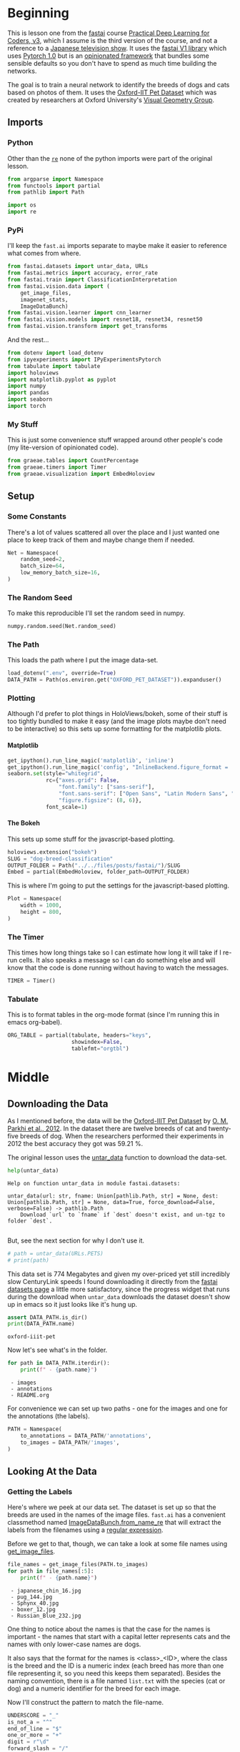 #+BEGIN_COMMENT
.. title: Dog and Cat Breed Classification
.. slug: dog-breed-classification
.. date: 2019-04-13 16:14:46 UTC-07:00
.. tags: fastai,deep learning,cnn
.. category: CNN
.. link: 
.. description: Classifying images of dogs and cats by breed.
.. type: text
.. updated: 2020-05-06 16:14:46 UTC-07:00
#+END_COMMENT
#+OPTIONS: ^:{}
#+OPTIONS: H:5
#+TOC: headlines 2
#+PROPERTY: header-args :session /home/athena/.local/share/jupyter/runtime/kernel-ae33a6cd-f607-450e-a03b-01abe2a3b232-ssh.json
#+BEGIN_SRC python :results none :exports none
%load_ext autoreload
%autoreload 2
#+END_SRC
* Beginning
  This is lesson one from the [[https://www.fast.ai][fastai]] course [[https://course.fast.ai/index.html][Practical Deep Learning for Coders, v3]], which I assume is the third version of the course, and not a reference to a [[https://www.wikiwand.com/en/Kamen_Rider_V3][Japanese television show]]. It uses the [[http://www.fast.ai/2018/10/02/fastai-ai/][fastai V1 library]] which uses [[https://hackernoon.com/pytorch-1-0-468332ba5163][Pytorch 1.0]] but is an [[https://www.wikiwand.com/en/Convention_over_configuration][opinionated framework]] that bundles some sensible defaults so you don't have to spend as much time building the networks.

The goal is to train a neural network to identify the breeds of dogs and cats based on photos of them. It uses the [[http://www.robots.ox.ac.uk/~vgg/data/pets/][Oxford-IIT Pet Dataset]] which was created by researchers at Oxford University's [[http://www.robots.ox.ac.uk/~vgg/][Visual Geometry Group]].
** Imports
*** Python
    Other than the [[https://docs.python.org/3.4/library/re.html][=re=]] none of the python imports were part of the original lesson. 
#+begin_src python :results none
from argparse import Namespace
from functools import partial
from pathlib import Path

import os
import re
#+end_src
*** PyPi

I'll keep the =fast.ai= imports separate to maybe make it easier to reference what comes from where.

#+begin_src python :results none
from fastai.datasets import untar_data, URLs
from fastai.metrics import accuracy, error_rate
from fastai.train import ClassificationInterpretation
from fastai.vision.data import (
    get_image_files, 
    imagenet_stats, 
    ImageDataBunch)
from fastai.vision.learner import cnn_learner
from fastai.vision.models import resnet18, resnet34, resnet50
from fastai.vision.transform import get_transforms
#+end_src

And the rest... 
#+begin_src python :results none
from dotenv import load_dotenv
from ipyexperiments import IPyExperimentsPytorch
from tabulate import tabulate
import holoviews
import matplotlib.pyplot as pyplot
import numpy
import pandas
import seaborn
import torch
#+end_src
*** My Stuff
    This is just some convenience stuff wrapped around other people's code (my lite-version of opinionated code).
#+begin_src python :results none
from graeae.tables import CountPercentage
from graeae.timers import Timer
from graeae.visualization import EmbedHoloview
#+end_src
** Setup
*** Some Constants
    There's a lot of values scattered all over the place and I just wanted one place to keep track of them and maybe change them if needed.
#+begin_src python :results none
Net = Namespace(
    random_seed=2,
    batch_size=64,
    low_memory_batch_size=16,
)
#+end_src
*** The Random Seed
    To make this reproducible I'll set the random seed in numpy.
#+begin_src python :results none
numpy.random.seed(Net.random_seed)
#+end_src
*** The Path
    This loads the path where I put the image data-set.
#+begin_src python :results none
load_dotenv(".env", override=True)
DATA_PATH = Path(os.environ.get("OXFORD_PET_DATASET")).expanduser()
#+end_src
*** Plotting
    Although I'd prefer to plot things in HoloViews/bokeh, some of their stuff is too tightly bundled to make it easy (and the image plots maybe don't need to be interactive) so this sets up some formatting for the matplotlib plots.
**** Matplotlib
#+BEGIN_SRC python :results none
get_ipython().run_line_magic('matplotlib', 'inline')
get_ipython().run_line_magic('config', "InlineBackend.figure_format = 'retina'")
seaborn.set(style="whitegrid",
            rc={"axes.grid": False,
                "font.family": ["sans-serif"],
                "font.sans-serif": ["Open Sans", "Latin Modern Sans", "Lato"],
                "figure.figsize": (8, 6)},
            font_scale=1)
#+END_SRC

**** The Bokeh
     This sets up some stuff for the javascript-based plotting.
#+BEGIN_SRC python :results none
holoviews.extension("bokeh")
SLUG = "dog-breed-classification"
OUTPUT_FOLDER = Path("../../files/posts/fastai/")/SLUG
Embed = partial(EmbedHoloview, folder_path=OUTPUT_FOLDER)
#+END_SRC

This is where I'm going to put the settings for the javascript-based plotting.
#+BEGIN_SRC python :results none
Plot = Namespace(
    width = 1000,
    height = 800,
)
#+END_SRC
*** The Timer
    This times how long things take so I can estimate how long it will take if I re-run cells. It also speaks a message so I can do something else and will know that the code is done running without having to watch the messages.

#+BEGIN_SRC python :results none
TIMER = Timer()
#+END_SRC
*** Tabulate
    This is to format tables in the org-mode format (since I'm running this in emacs org-babel).
#+BEGIN_SRC python :results none
ORG_TABLE = partial(tabulate, headers="keys", 
                    showindex=False, 
                    tablefmt="orgtbl")
#+END_SRC
* Middle
** Downloading the Data

As I mentioned before, the data will be the [[http://www.robots.ox.ac.uk/~vgg/data/pets/][Oxford-IIIT Pet Dataset]] by [[http://www.robots.ox.ac.uk/~vgg/publications/2012/parkhi12a/parkhi12a.pdf][O. M. Parkhi et al., 2012]]. In the dataset there are twelve breeds of cat and twenty-five breeds of dog. When the researchers performed their experiments in 2012 the best accuracy they got was 59.21 %.

The original lesson uses the [[https://docs.fast.ai/datasets.html#untar_data][untar_data]] function to download the data-set.

#+begin_src python :results output :exports both
help(untar_data)
#+end_src

#+RESULTS:
: Help on function untar_data in module fastai.datasets:
: 
: untar_data(url: str, fname: Union[pathlib.Path, str] = None, dest: Union[pathlib.Path, str] = None, data=True, force_download=False, verbose=False) -> pathlib.Path
:     Download `url` to `fname` if `dest` doesn't exist, and un-tgz to folder `dest`.
: 

But, see the next section for why I don't use it.

#+begin_src python :results none
# path = untar_data(URLs.PETS)
# print(path)
#+end_src

This data set is 774 Megabytes and given my over-priced yet still incredibly slow CenturyLink speeds I found downloading it directly from the [[https://course.fast.ai/datasets#image-classification][fastai datasets page]] a little more satisfactory, since the progress widget that runs during the download when =untar_data= downloads the dataset doesn't show up in emacs so it just looks like it's hung up.

#+begin_src python :results output :exports both
assert DATA_PATH.is_dir()
print(DATA_PATH.name)
#+end_src

#+RESULTS:
: oxford-iiit-pet

Now let's see what's in the folder.

#+begin_src python :results output raw :exports both
for path in DATA_PATH.iterdir():
    print(f" - {path.name}")
#+end_src

#+RESULTS:
:  - images
:  - annotations
:  - README.org

For convenience we can set up two paths - one for the images and one for the annotations (the labels).
#+begin_src python :results none
PATH = Namespace(
    to_annotations = DATA_PATH/'annotations',
    to_images = DATA_PATH/'images',
)
#+end_src
** Looking At the Data
*** Getting the Labels
   Here's where we peek at our data set. The dataset is set up so that the breeds are used in the names of the image files. =fast.ai= has a convenient classmethod named [[https://docs.fast.ai/vision.data.html#ImageDataBunch.from_name_re][ImageDataBunch.from_name_re]] that will extract the labels from the filenames using a [[https://docs.python.org/3.6/library/re.html][regular expression]].

Before we get to that, though, we can take a look at some file names using [[https://docs.fast.ai/vision.data.html#get_image_files][get_image_files]].

#+begin_src python :results output raw :exports both
file_names = get_image_files(PATH.to_images)
for path in file_names[:5]:
    print(f" - {path.name}")
#+end_src

#+RESULTS:
:  - japanese_chin_16.jpg
:  - pug_144.jpg
:  - Sphynx_40.jpg
:  - boxer_12.jpg
:  - Russian_Blue_232.jpg

One thing to notice about the names is that the case for the names is important - the names that start with a capital letter represents cats and the names with only lower-case names are dogs.

It also says that the format for the names is <class>_<ID>, where the class is the breed and the ID is a numeric index (each breed has more than one file representing it, so you need this keeps them separated). Besides the naming convention, there is a file named =list.txt= with the species (cat or dog) and a numeric identifier for the breed for each image.

Now I'll construct the pattern to match the file-name.

#+begin_src python :results none
UNDERSCORE = "_"
is_not_a = "^"
end_of_line = "$"
one_or_more = "+"
digit = r"\d"
forward_slash = "/"
character_class = "[{}]"
group = "({})"

anything_but_a_slash = character_class.format(f"{is_not_a}{forward_slash}")

index = rf"{digit}{one_or_more}"
label = group.format(f'{anything_but_a_slash}{one_or_more}')
file_extension = ".jpg"

expression = rf'{forward_slash}{label}{UNDERSCORE}{index}{file_extension}{end_of_line}'
test = "/home/tester/data/datasets/images/oxford-iiit-pet/images/saint_bernard_195.jpg"
assert re.search(expression, test).groups()[0] == "saint_bernard"

test = "/home/tester/data/datasets/images/oxford-iiit-pet/images/Ragdoll_196.jpg"
#+end_src

The reason for the forward slash at the beginning of the expression is that we're passing in the entire path to each image, not just the name of the image.

Now on to the =ImageDataBunch=. Here's the arguments we need to pass in.

#+begin_src python :results output :exports both
print(help(ImageDataBunch.from_name_re))
#+end_src

#+RESULTS:
: Help on method from_name_re in module fastai.vision.data:
: 
: from_name_re(path: Union[pathlib.Path, str], fnames: Collection[pathlib.Path], pat: str, valid_pct: float = 0.2, **kwargs) method of builtins.type instance
:     Create from list of `fnames` in `path` with re expression `pat`.
: 
: None

Here's the arguments that we'll pass in.

| Argument  | Description                                                     |
|-----------+-----------------------------------------------------------------|
| =path=    | The path to the folder for temporary files                      |
| =fnames=  | A list of file names                                            |
| =pat=     | Regular expression to extract the labels from the names         |
| =ds_tfms= | A tuple of data transformation functions to apply to the images |
| =size=    | Argument to the data transform (augmentation) functions         |
| =bs=      | The batch size                                                  |

Okay, so let's get the labels.

#+begin_src python :results none
data = ImageDataBunch.from_name_re(PATH.to_images, 
                                   file_names, 
                                   expression, 
                                   ds_tfms=get_transforms(), 
                                   size=224, 
                                   bs=Net.batch_size
                                  ).normalize(imagenet_stats)
#+end_src

One of the arguments we passed in (=ds_tfms=) isn't particularly obviously named, unless you already know about applying transforms to images, but here's what we passed to it.

#+begin_src python :results output :exports both
print(help(get_transforms))
#+end_src

#+RESULTS:
: Help on function get_transforms in module fastai.vision.transform:
: 
: get_transforms(do_flip: bool = True, flip_vert: bool = False, max_rotate: float = 10.0, max_zoom: float = 1.1, max_lighting: float = 0.2, max_warp: float = 0.2, p_affine: float = 0.75, p_lighting: float = 0.75, xtra_tfms: Union[Collection[fastai.vision.image.Transform], NoneType] = None) -> Collection[fastai.vision.image.Transform]
:     Utility func to easily create a list of flip, rotate, `zoom`, warp, lighting transforms.
: 
: None

[[https://docs.fast.ai/vision.transform.html#get_transforms][get_transforms]] adds random changes to the images to augment the datasets for our training.

We also added a call to [[https://docs.fast.ai/vision.data.html#normalize][normalize]] which sets the mean and standard deviation of the images to match those of the images used to train the model that we're going to use ([[https://arxiv.org/abs/1512.03385][ResNet]]).

*** Looking at Some of the Images
The [[https://docs.fast.ai/basic_data.html#DataBunch.show_batch][show_batch]] method will plot some of the images in matplotlib. It retrieves them randomly so calling the method repeatedly will pull up different images. Unfortunately you can't pass in a figure or axes so it isn't easily configurable.

#+begin_src python :results output :exports both
help(data.show_batch)
#+end_src

#+RESULTS:
: Help on method show_batch in module fastai.basic_data:
: 
: show_batch(rows: int = 5, ds_type: fastai.basic_data.DatasetType = <DatasetType.Train: 1>, reverse: bool = False, **kwargs) -> None method of fastai.vision.data.ImageDataBunch instance
:     Show a batch of data in `ds_type` on a few `rows`.
: 

Now I'll call it to get the batch.

#+begin_src python :results raw drawer :file ../../files/posts/fastai/dog-breed-classification/show_batch.png
data.show_batch(rows=3, figsize=(7,6))
#+end_src

[[file:show_batch.png]]


I'm guessing that the reason why so many images look "off" is because the of the data-transforms being added, and not that the photographers were horrible (or drunk). Looking at the names you can see that the convention for identifying species holds - the cats have capitalized breed names while the dogs have lower-cased breed names. Why don't we look at the representation of the data bunch?

#+begin_src python :results output :exports both
print(data)
#+end_src

#+RESULTS:
#+begin_example
ImageDataBunch;

Train: LabelList (5912 items)
x: ImageList
Image (3, 224, 224),Image (3, 224, 224),Image (3, 224, 224),Image (3, 224, 224),Image (3, 224, 224)
y: CategoryList
japanese_chin,pug,Sphynx,Russian_Blue,saint_bernard
Path: /home/hades/data/datasets/images/oxford-iiit-pet/images;

Valid: LabelList (1478 items)
x: ImageList
Image (3, 224, 224),Image (3, 224, 224),Image (3, 224, 224),Image (3, 224, 224),Image (3, 224, 224)
y: CategoryList
Abyssinian,Bombay,great_pyrenees,english_cocker_spaniel,english_setter
Path: /home/hades/data/datasets/images/oxford-iiit-pet/images;

Test: None
/home/hades/.virtualenvs/In-Too-Deep/lib/python3.8/site-packages/torch/nn/functional.py:2854: UserWarning: The default behavior for interpolate/upsample with float scale_factor will change in 1.6.0 to align with other frameworks/libraries, and use scale_factor directly, instead of relying on the computed output size. If you wish to keep the old behavior, please set recompute_scale_factor=True. See the documentation of nn.Upsample for details. 
  warnings.warn("The default behavior for interpolate/upsample with float scale_factor will change "
#+end_example

So it looks like the =ImageDataBunch= created a training and a validation set and based on the shapes, each of the images has three channels and is 224 x 224 pixels. Also note that although it only displays five labels (y) it actually has more.

#+begin_src python :results output :exports both
print(len(set(data.label_list.y)))
#+end_src

#+RESULTS:
: 37

** Training: resnet34

 Here's where we train the model - a [[http://cs231n.github.io/convolutional-networks/][convolutional neural network]] in the back with a fully-connected network at the end.

I'll use =fast.ai's= [[https://docs.fast.ai/vision.learner.html#cnn_learner][cnn_learner]] to load the data, pre-trained model (=resnet34=), and  metric to use when training ([[https://docs.fast.ai/metrics.html#error_rate][error_rate]]). If you look at the [[https://github.com/fastai/fastai/blob/master/fastai/vision/models/__init__.py][fast ai code]] they are importing the =resnet34= model from [[https://pytorch.org/docs/stable/torchvision/models.html#id3][pytorch's torchvision]].

This next block sets up the [[https://github.com/stas00/ipyexperiments/blob/master/docs/ipyexperiments.md][IPyExperiments]] which will delete all the variables that were created after it was created when it is deleted. This is to free up memory because the =resnet= architecture takes up a lot of memory on the GPU.

#+begin_src python :results output :exports both
experiment = IPyExperimentsPytorch()
#+end_src

#+RESULTS:
#+begin_example

,*** Experiment started with the Pytorch backend
Device: ID 0, GeForce GTX 1070 Ti (8118 RAM)


,*** Current state:
RAM:    Used    Free   Total       Util
CPU:   1,900  29,446  32,099 MB   5.92% 
GPU:     519   7,598   8,118 MB   6.40% 


･ RAM:  △Consumed    △Peaked    Used Total | Exec time 0:00:00.000
･ CPU:          0          0      1,900 MB |
･ GPU:          0          0        519 MB |
#+end_example


Now we can create our learner (model).

#+begin_src python :results output :exports both
learn = cnn_learner(data, resnet34, metrics=error_rate)
#+end_src

#+RESULTS:
: ･ RAM:  △Consumed    △Peaked    Used Total | Exec time 0:00:01.110
: ･ CPU:          0          0      2,032 MB |
: ･ GPU:         44         42        671 MB |

#+begin_example
Downloading: "https://download.pytorch.org/models/resnet34-333f7ec4.pth" to /home/athena/.torch/models/resnet34-333f7ec4.pth
87306240it [00:26, 3321153.99it/s]
#+end_example

As you can see, it downloaded the stored model parameters from pytorch. This is because I've never downloaded this particular model before - if you run it again it shouldn't need to re-download it. Since this is a [[https://pytorch.org][pytorch]] model we can look at it's represetantion to see the architecture of the network.

#+begin_src python :results output :exports both
print(learn.model)
#+end_src

#+RESULTS:
#+begin_example
Sequential(
  (0): Sequential(
    (0): Conv2d(3, 64, kernel_size=(7, 7), stride=(2, 2), padding=(3, 3), bias=False)
    (1): BatchNorm2d(64, eps=1e-05, momentum=0.1, affine=True, track_running_stats=True)
    (2): ReLU(inplace=True)
    (3): MaxPool2d(kernel_size=3, stride=2, padding=1, dilation=1, ceil_mode=False)
    (4): Sequential(
      (0): BasicBlock(
        (conv1): Conv2d(64, 64, kernel_size=(3, 3), stride=(1, 1), padding=(1, 1), bias=False)
        (bn1): BatchNorm2d(64, eps=1e-05, momentum=0.1, affine=True, track_running_stats=True)
        (relu): ReLU(inplace=True)
        (conv2): Conv2d(64, 64, kernel_size=(3, 3), stride=(1, 1), padding=(1, 1), bias=False)
        (bn2): BatchNorm2d(64, eps=1e-05, momentum=0.1, affine=True, track_running_stats=True)
      )
      (1): BasicBlock(
        (conv1): Conv2d(64, 64, kernel_size=(3, 3), stride=(1, 1), padding=(1, 1), bias=False)
        (bn1): BatchNorm2d(64, eps=1e-05, momentum=0.1, affine=True, track_running_stats=True)
        (relu): ReLU(inplace=True)
        (conv2): Conv2d(64, 64, kernel_size=(3, 3), stride=(1, 1), padding=(1, 1), bias=False)
        (bn2): BatchNorm2d(64, eps=1e-05, momentum=0.1, affine=True, track_running_stats=True)
      )
      (2): BasicBlock(
        (conv1): Conv2d(64, 64, kernel_size=(3, 3), stride=(1, 1), padding=(1, 1), bias=False)
        (bn1): BatchNorm2d(64, eps=1e-05, momentum=0.1, affine=True, track_running_stats=True)
        (relu): ReLU(inplace=True)
        (conv2): Conv2d(64, 64, kernel_size=(3, 3), stride=(1, 1), padding=(1, 1), bias=False)
        (bn2): BatchNorm2d(64, eps=1e-05, momentum=0.1, affine=True, track_running_stats=True)
      )
    )
    (5): Sequential(
      (0): BasicBlock(
        (conv1): Conv2d(64, 128, kernel_size=(3, 3), stride=(2, 2), padding=(1, 1), bias=False)
        (bn1): BatchNorm2d(128, eps=1e-05, momentum=0.1, affine=True, track_running_stats=True)
        (relu): ReLU(inplace=True)
        (conv2): Conv2d(128, 128, kernel_size=(3, 3), stride=(1, 1), padding=(1, 1), bias=False)
        (bn2): BatchNorm2d(128, eps=1e-05, momentum=0.1, affine=True, track_running_stats=True)
        (downsample): Sequential(
          (0): Conv2d(64, 128, kernel_size=(1, 1), stride=(2, 2), bias=False)
          (1): BatchNorm2d(128, eps=1e-05, momentum=0.1, affine=True, track_running_stats=True)
        )
      )
      (1): BasicBlock(
        (conv1): Conv2d(128, 128, kernel_size=(3, 3), stride=(1, 1), padding=(1, 1), bias=False)
        (bn1): BatchNorm2d(128, eps=1e-05, momentum=0.1, affine=True, track_running_stats=True)
        (relu): ReLU(inplace=True)
        (conv2): Conv2d(128, 128, kernel_size=(3, 3), stride=(1, 1), padding=(1, 1), bias=False)
        (bn2): BatchNorm2d(128, eps=1e-05, momentum=0.1, affine=True, track_running_stats=True)
      )
      (2): BasicBlock(
        (conv1): Conv2d(128, 128, kernel_size=(3, 3), stride=(1, 1), padding=(1, 1), bias=False)
        (bn1): BatchNorm2d(128, eps=1e-05, momentum=0.1, affine=True, track_running_stats=True)
        (relu): ReLU(inplace=True)
        (conv2): Conv2d(128, 128, kernel_size=(3, 3), stride=(1, 1), padding=(1, 1), bias=False)
        (bn2): BatchNorm2d(128, eps=1e-05, momentum=0.1, affine=True, track_running_stats=True)
      )
      (3): BasicBlock(
        (conv1): Conv2d(128, 128, kernel_size=(3, 3), stride=(1, 1), padding=(1, 1), bias=False)
        (bn1): BatchNorm2d(128, eps=1e-05, momentum=0.1, affine=True, track_running_stats=True)
        (relu): ReLU(inplace=True)
        (conv2): Conv2d(128, 128, kernel_size=(3, 3), stride=(1, 1), padding=(1, 1), bias=False)
        (bn2): BatchNorm2d(128, eps=1e-05, momentum=0.1, affine=True, track_running_stats=True)
      )
    )
    (6): Sequential(
      (0): BasicBlock(
        (conv1): Conv2d(128, 256, kernel_size=(3, 3), stride=(2, 2), padding=(1, 1), bias=False)
        (bn1): BatchNorm2d(256, eps=1e-05, momentum=0.1, affine=True, track_running_stats=True)
        (relu): ReLU(inplace=True)
        (conv2): Conv2d(256, 256, kernel_size=(3, 3), stride=(1, 1), padding=(1, 1), bias=False)
        (bn2): BatchNorm2d(256, eps=1e-05, momentum=0.1, affine=True, track_running_stats=True)
        (downsample): Sequential(
          (0): Conv2d(128, 256, kernel_size=(1, 1), stride=(2, 2), bias=False)
          (1): BatchNorm2d(256, eps=1e-05, momentum=0.1, affine=True, track_running_stats=True)
        )
      )
      (1): BasicBlock(
        (conv1): Conv2d(256, 256, kernel_size=(3, 3), stride=(1, 1), padding=(1, 1), bias=False)
        (bn1): BatchNorm2d(256, eps=1e-05, momentum=0.1, affine=True, track_running_stats=True)
        (relu): ReLU(inplace=True)
        (conv2): Conv2d(256, 256, kernel_size=(3, 3), stride=(1, 1), padding=(1, 1), bias=False)
        (bn2): BatchNorm2d(256, eps=1e-05, momentum=0.1, affine=True, track_running_stats=True)
      )
      (2): BasicBlock(
        (conv1): Conv2d(256, 256, kernel_size=(3, 3), stride=(1, 1), padding=(1, 1), bias=False)
        (bn1): BatchNorm2d(256, eps=1e-05, momentum=0.1, affine=True, track_running_stats=True)
        (relu): ReLU(inplace=True)
        (conv2): Conv2d(256, 256, kernel_size=(3, 3), stride=(1, 1), padding=(1, 1), bias=False)
        (bn2): BatchNorm2d(256, eps=1e-05, momentum=0.1, affine=True, track_running_stats=True)
      )
      (3): BasicBlock(
        (conv1): Conv2d(256, 256, kernel_size=(3, 3), stride=(1, 1), padding=(1, 1), bias=False)
        (bn1): BatchNorm2d(256, eps=1e-05, momentum=0.1, affine=True, track_running_stats=True)
        (relu): ReLU(inplace=True)
        (conv2): Conv2d(256, 256, kernel_size=(3, 3), stride=(1, 1), padding=(1, 1), bias=False)
        (bn2): BatchNorm2d(256, eps=1e-05, momentum=0.1, affine=True, track_running_stats=True)
      )
      (4): BasicBlock(
        (conv1): Conv2d(256, 256, kernel_size=(3, 3), stride=(1, 1), padding=(1, 1), bias=False)
        (bn1): BatchNorm2d(256, eps=1e-05, momentum=0.1, affine=True, track_running_stats=True)
        (relu): ReLU(inplace=True)
        (conv2): Conv2d(256, 256, kernel_size=(3, 3), stride=(1, 1), padding=(1, 1), bias=False)
        (bn2): BatchNorm2d(256, eps=1e-05, momentum=0.1, affine=True, track_running_stats=True)
      )
      (5): BasicBlock(
        (conv1): Conv2d(256, 256, kernel_size=(3, 3), stride=(1, 1), padding=(1, 1), bias=False)
        (bn1): BatchNorm2d(256, eps=1e-05, momentum=0.1, affine=True, track_running_stats=True)
        (relu): ReLU(inplace=True)
        (conv2): Conv2d(256, 256, kernel_size=(3, 3), stride=(1, 1), padding=(1, 1), bias=False)
        (bn2): BatchNorm2d(256, eps=1e-05, momentum=0.1, affine=True, track_running_stats=True)
      )
    )
    (7): Sequential(
      (0): BasicBlock(
        (conv1): Conv2d(256, 512, kernel_size=(3, 3), stride=(2, 2), padding=(1, 1), bias=False)
        (bn1): BatchNorm2d(512, eps=1e-05, momentum=0.1, affine=True, track_running_stats=True)
        (relu): ReLU(inplace=True)
        (conv2): Conv2d(512, 512, kernel_size=(3, 3), stride=(1, 1), padding=(1, 1), bias=False)
        (bn2): BatchNorm2d(512, eps=1e-05, momentum=0.1, affine=True, track_running_stats=True)
        (downsample): Sequential(
          (0): Conv2d(256, 512, kernel_size=(1, 1), stride=(2, 2), bias=False)
          (1): BatchNorm2d(512, eps=1e-05, momentum=0.1, affine=True, track_running_stats=True)
        )
      )
      (1): BasicBlock(
        (conv1): Conv2d(512, 512, kernel_size=(3, 3), stride=(1, 1), padding=(1, 1), bias=False)
        (bn1): BatchNorm2d(512, eps=1e-05, momentum=0.1, affine=True, track_running_stats=True)
        (relu): ReLU(inplace=True)
        (conv2): Conv2d(512, 512, kernel_size=(3, 3), stride=(1, 1), padding=(1, 1), bias=False)
        (bn2): BatchNorm2d(512, eps=1e-05, momentum=0.1, affine=True, track_running_stats=True)
      )
      (2): BasicBlock(
        (conv1): Conv2d(512, 512, kernel_size=(3, 3), stride=(1, 1), padding=(1, 1), bias=False)
        (bn1): BatchNorm2d(512, eps=1e-05, momentum=0.1, affine=True, track_running_stats=True)
        (relu): ReLU(inplace=True)
        (conv2): Conv2d(512, 512, kernel_size=(3, 3), stride=(1, 1), padding=(1, 1), bias=False)
        (bn2): BatchNorm2d(512, eps=1e-05, momentum=0.1, affine=True, track_running_stats=True)
      )
    )
  )
  (1): Sequential(
    (0): AdaptiveConcatPool2d(
      (ap): AdaptiveAvgPool2d(output_size=1)
      (mp): AdaptiveMaxPool2d(output_size=1)
    )
    (1): Flatten()
    (2): BatchNorm1d(1024, eps=1e-05, momentum=0.1, affine=True, track_running_stats=True)
    (3): Dropout(p=0.25, inplace=False)
    (4): Linear(in_features=1024, out_features=512, bias=True)
    (5): ReLU(inplace=True)
    (6): BatchNorm1d(512, eps=1e-05, momentum=0.1, affine=True, track_running_stats=True)
    (7): Dropout(p=0.5, inplace=False)
    (8): Linear(in_features=512, out_features=37, bias=True)
  )
)
･ RAM:  △Consumed    △Peaked    Used Total | Exec time 0:00:00.003
･ CPU:          0          0      2,032 MB |
･ GPU:          0          0        671 MB |
#+end_example

That's a pretty big network, but the main thing to notice is the last layer, which has 37 =out_features= which corresponds to the number of breeds we have in our data-set. If you were working directly with pytorch you'd have to remove the last layer and add it back yourself, but =fast.ai= has done this for us.

Now we need to train it using the [[https://docs.fast.ai/train.html#fit_one_cycle][fit_one_cycle]] method. At first I thought 'one cycle' meant just one pass through the batches but according to the [[https://docs.fast.ai/callbacks.one_cycle.html][documentation]], this is a reference to a training method called the [[https://sgugger.github.io/the-1cycle-policy.html][1Cycle Policy]] proposed by [[https://arxiv.org/abs/1803.09820][Leslie N. Smith]] that changes the hyperparameters to make the model train faster.

#+BEGIN_SRC python :results output :exports both
TIMER.message = "Finished fitting the ResNet 34 Model."
with TIMER:
    learn.fit_one_cycle(4)
#+END_SRC

#+RESULTS:
:RESULTS:
: 2020-05-07 11:56:45,249 graeae.timers.timer start: Started: 2020-05-07 11:56:45.249042
: INFO:graeae.timers.timer:Started: 2020-05-07 11:56:45.249042
: 2020-05-07 11:59:00,595 graeae.timers.timer end: Ended: 2020-05-07 11:59:00.595162
: INFO:graeae.timers.timer:Ended: 2020-05-07 11:59:00.595162
: 2020-05-07 11:59:00,597 graeae.timers.timer end: Elapsed: 0:02:15.346120
: INFO:graeae.timers.timer:Elapsed: 0:02:15.346120
: ･ RAM:  △Consumed    △Peaked    Used Total | Exec time 0:02:20.002
: ･ CPU:          0          0      2,300 MB |
: ･ GPU:         36      4,038        707 MB |
:END:

Depending on how busy the computer is this takes two to three minutes when I run it. Next let's store the parameters for the trained model to disk.

#+BEGIN_SRC python :results output :exports both
MODELS = Path(os.environ["MODELS"]).expanduser()/"fastai/dogs-and-cats"
learn.save(MODELS/'stage-1')
#+END_SRC

#+RESULTS:
: ･ RAM:  △Consumed    △Peaked    Used Total | Exec time 0:00:00.210
: ･ CPU:          0          0      2,300 MB |
: ･ GPU:          0          0        707 MB |

** Results
   Let's look at how the model did. If I was running this in a jupyter notebook there would be a table output of the accuracy, but I'm not, and I can't find any documentation on how to get that myself, so, tough luck, then. We can look at some things after the fact, though - the [[https://docs.fast.ai/train.html#ClassificationInterpretation][ClassificationInterpretation]] class contains methods to help look at how the model did.

#+BEGIN_SRC python :results none
interpreter = ClassificationInterpretation.from_learner(learn)
#+END_SRC

The [[https://docs.fast.ai/vision.learner.html#ClassificationInterpretation.top_losses][top_losses]] method returns a tuple of the highest losses along with the indices of the data that gave those losses. By default it actually gives all the losses sorted from largest to smallest, but you could pass in an integer to limit how much it returns.

#+BEGIN_SRC python :results output :exports both
losses, indexes = interpreter.top_losses()
print(losses)
print(indexes)
assert len(data.valid_ds)==len(losses)==len(indexes)
#+END_SRC

#+RESULTS:
: tensor([16.7646, 15.5110, 14.1369,  ...,  0.4656,  0.4188,  0.2532])
: tensor([1182, 1029,  696,  ..., 1337,  449,  620])
: ･ RAM:  △Consumed    △Peaked    Used Total | Exec time 0:00:00.004
: ･ CPU:          0          0      2,520 MB |
: ･ GPU:          0          0      3,663 MB |

#+BEGIN_SRC python :results none
plot = holoviews.Distribution(losses).opts(title="Loss Distribution", 
                                           xlabel="Loss", 
                                           width=Plot.width, 
                                           height=Plot.height)
output = Embed(plot=plot, file_name="loss_distribution")
output()
#+END_SRC

#+BEGIN_SRC python :results html :exports both
print(output.source)
#+END_SRC

#+RESULTS:
#+begin_export html
<object type="text/html" data="loss_distribution.html" style="width:100%" height=800>
  <p>Figure Missing</p>
</object>
#+end_export

Although it looks like there are negative losses, that's just the way the distribution works out, most of the losses are around zero.

#+BEGIN_SRC python :results output :exports both
print(losses.max())
print(losses.min())
#+END_SRC

#+RESULTS:
: tensor(7.2034)
: tensor(-0.)
: ･ RAM:  △Consumed    △Peaked    Used Total | Exec time 0:00:00.004
: ･ CPU:          0          0      2,303 MB |
: ･ GPU:          0          0        707 MB |

Here's a count of the losses when they are broken up into ten bins.

#+BEGIN_SRC python :results output raw :exports both
bins = pandas.cut(losses.tolist(), bins=10).value_counts().reset_index()
total = bins[0].sum()
percentage = 100 * bins[0]/total
bins["percent"] = percentage
print(ORG_TABLE(bins, headers="Range Count Percent(%)".split()))
#+END_SRC

#+RESULTS:
| Range           |   Count |   Percent(%) |
|-----------------+---------+--------------|
| (-0.0072, 0.72] |    1370 |    92.6928   |
| (0.72, 1.441]   |      34 |     2.30041  |
| (1.441, 2.161]  |      18 |     1.21786  |
| (2.161, 2.881]  |      15 |     1.01488  |
| (2.881, 3.602]  |      16 |     1.08254  |
| (3.602, 4.322]  |      12 |     0.811908 |
| (4.322, 5.042]  |       5 |     0.338295 |
| (5.042, 5.763]  |       4 |     0.270636 |
| (5.763, 6.483]  |       3 |     0.202977 |
| (6.483, 7.203]  |       1 |     0.067659 |

It's not entirely clear to me how to interpret the losses - what does a loss of seven mean, exactly? -0.0072? But, anyway, it looks like the vast majority are less than one.

Another thing we can do is plot the images that had the highest losses.

#+begin_src python :results raw drawer :ipyfile ../../files/posts/fastai/dog-breed-classification/top_losses.png
interpreter.plot_top_losses(9, figsize=(15,11))
#+END_SRC

[[file:top_losses.png]]

It looks like the ones that had the most loss had some kind of weird flare effect applied to the image. Now that we've used it, maybe we can see how we're supposed to call =plot_top_losses=.

#+begin_src python :results output :exports both
print(help(interpreter.plot_top_losses))
#+END_SRC

#+RESULTS:
: Help on method _cl_int_plot_top_losses in module fastai.vision.learner:
: 
: _cl_int_plot_top_losses(k, largest=True, figsize=(12, 12), heatmap:bool=True, heatmap_thresh:int=16, return_fig:bool=None) -> Union[matplotlib.figure.Figure, NoneType] method of fastai.train.ClassificationInterpretation instance
:     Show images in `top_losses` along with their prediction, actual, loss, and probability of actual class.
: 
: None

*Note:* in the original notebook they were using a function called [[https://github.com/fastai/fastai/blob/master/fastai/gen_doc/nbdoc.py#L126][doc]], which tries to open another window and will thus hang when run in emacs. They /really/ want you to use jupyter.

Next let's look at the [[https://www.wikiwand.com/en/Confusion_matrix][confusion matrix]].

#+begin_src python :results raw drawer :file ../../files/posts/fastai/dog-breed-classification/confusion_matrix.png
interpreter.plot_confusion_matrix(figsize=(12,12), dpi=60)
#+END_SRC

[[file:confusion_matrix.png]]

One way to interpret this is to look at the x-axis (the actual breed) and sweep vertically up to see the counts for the y-axis (what our model predicted it was). The diagonal cells from the top left to the bottom right is where the predicted matched the actual. In this case, the fact that almost all the counts are in the diagonal means our model did pretty well at predicting the breeds in the images.

If you compare the images with the worst losses to the confusion matrix you'll notice that they don't seem to correlate with the worst performances overall - the worst losses were one-offs, probably due to the flare effect. The most confused was the /Egyptian Mau/ being confused for a /Bengal/, with the /Ragdoll/ and /Birman/ also being relatively confused.

Here's the breeds that were the hardest for the model to predict.

#+begin_src python :results output raw :exports both
print(ORG_TABLE(interpreter.most_confused(min_val=3), 
                headers="Actual Predicted Count".split()))
#+END_SRC

#+RESULTS:
| Actual                     | Predicted                  |   Count |
|----------------------------+----------------------------+---------|
| Egyptian_Mau               | Bengal                     |       9 |
| Ragdoll                    | Birman                     |       7 |
| Maine_Coon                 | Bengal                     |       4 |
| Siamese                    | Birman                     |       4 |
| staffordshire_bull_terrier | american_pit_bull_terrier  |       4 |
| Maine_Coon                 | Persian                    |       3 |
| american_bulldog           | staffordshire_bull_terrier |       3 |
| american_pit_bull_terrier  | staffordshire_bull_terrier |       3 |
| havanese                   | scottish_terrier           |       3 |

It doesn't look too bad, actually, other that the first two entries, maybe. It's interesting that the first four incorrect predictions were all Bengals and Birmans.

** Unfreezing, fine-tuning, and learning rates

So, this is what we get with a straight off-the-shelf setup from =fast.ai=, but we want more, don't we? Let's [[https://docs.fast.ai/basic_train.html#Learner.unfreeze][*unfreeze*]] the model (allow the entire model's weights to be trained) and train some more.

#+BEGIN_SRC python :results none
learn.unfreeze()
#+END_SRC

Since we are using a pre-trained model we normally freeze all but the last layer to do transfer learning, by unfreezing the model we'll train all the layers to our dataset.

#+begin_src python :results output :exports both
TIMER.message = "Finished training the unfrozen model."
with TIMER:
    learn.fit_one_cycle(1)
#+END_SRC

#+RESULTS:
:RESULTS:
: 2020-05-07 14:42:07,271 graeae.timers.timer start: Started: 2020-05-07 14:42:07.271311
: INFO:graeae.timers.timer:Started: 2020-05-07 14:42:07.271311
: 2020-05-07 14:42:42,026 graeae.timers.timer end: Ended: 2020-05-07 14:42:42.026700
: INFO:graeae.timers.timer:Ended: 2020-05-07 14:42:42.026700
: 2020-05-07 14:42:42,030 graeae.timers.timer end: Elapsed: 0:00:34.755389
: INFO:graeae.timers.timer:Elapsed: 0:00:34.755389
:END:

Now we save the parameters to disk again.

#+BEGIN_SRC python :results none
learn.save(MODELS/'stage-2')
#+END_SRC

Now we're going to use the [[https://docs.fast.ai/callbacks.lr_finder.html][lr_find]] method to find the best learning rate.

#+begin_src python :results output :exports both
TIMER.message = "Finished finding the best learning rate."
with TIMER:
    learn.lr_find()
#+END_SRC

#+RESULTS:
:RESULTS:
: 2020-05-07 15:15:14,351 graeae.timers.timer start: Started: 2020-05-07 15:15:14.351093
: INFO:graeae.timers.timer:Started: 2020-05-07 15:15:14.351093
: 2020-05-07 15:15:38,642 graeae.timers.timer end: Ended: 2020-05-07 15:15:38.642878
: INFO:graeae.timers.timer:Ended: 2020-05-07 15:15:38.642878
: 2020-05-07 15:15:38,646 graeae.timers.timer end: Elapsed: 0:00:24.291785
: INFO:graeae.timers.timer:Elapsed: 0:00:24.291785
:END:

#+begin_src python :results raw drawer :file ../../files/posts/fastai/dog-breed-classification/learning.png
learn.recorder.plot()
#+END_SRC

#+RESULTS:

[[file:learning.png]]


So, it's kind of hard to see the exact number, but you can see that somewhere around a learning rate of 0.0001 we get a good loss and then after that the loss starts to go way up.

So next we're going to re-train it using an interval that hopefully gives us the best loss.

#+begin_src python :results output :exports both
lowest = min(learn.recorder.losses)
lowest_index = [index for index in range(len(learn.recorder.losses))
                if learn.recorder.losses[index]==lowest][0]
lowest_rate = learn.recorder.lrs[lowest_index]
print(f"Lowest Loss Rate: {lowest_rate:0.3e}")
#+end_src

#+RESULTS:
: Lowest Loss Rate: 1.445e-07

Rather than just use the lowest rate we can pass in a range when we fit the model.

#+begin_src python :results output :exports both
learn.unfreeze()
with TIMER:
    print(learn.fit_one_cycle(2, max_lr=slice(lowest_rate, 1e-4)))
#+end_src

#+RESULTS:
:RESULTS:
: 2020-05-07 16:16:48,354 graeae.timers.timer start: Started: 2020-05-07 16:16:48.354938
: INFO:graeae.timers.timer:Started: 2020-05-07 16:16:48.354938
: 2020-05-07 16:17:57,995 graeae.timers.timer end: Ended: 2020-05-07 16:17:57.995252
: INFO:graeae.timers.timer:Ended: 2020-05-07 16:17:57.995252
: 2020-05-07 16:17:57,998 graeae.timers.timer end: Elapsed: 0:01:09.640314
: INFO:graeae.timers.timer:Elapsed: 0:01:09.640314
None
･ RAM:  △Consumed    △Peaked    Used Total | Exec time 0:01:13.408
･ CPU:          0          0      2,318 MB |
･ GPU:          0      2,210      1,437 MB |
#+end_example
:END:

#+BEGIN_SRC python :results none
interpreter = ClassificationInterpretation.from_learner(learn)
#+END_SRC

#+BEGIN_SRC python :results output :exports both
losses, indexes = interpreter.top_losses()
print(losses)
print(indexes)
assert len(data.valid_ds)==len(losses)==len(indexes)
#+END_SRC

#+RESULTS:
: tensor([16.7646, 15.5110, 14.1369,  ...,  0.4656,  0.4188,  0.2532])
: tensor([1182, 1029,  696,  ..., 1337,  449,  620])
: ･ RAM:  △Consumed    △Peaked    Used Total | Exec time 0:00:00.003
: ･ CPU:          0          0      2,520 MB |
: ･ GPU:          0          0      3,663 MB |

#+BEGIN_SRC python :results none
plot = holoviews.Distribution(losses).opts(title="Loss Distribution", 
                                           xlabel="Loss", 
                                           width=Plot.width, 
                                           height=Plot.height)
output = Embed(plot=plot, file_name="loss_distribution_2")
output()
#+END_SRC

#+BEGIN_SRC python :results html :exports both
print(output.source)
#+END_SRC

#+RESULTS:
#+begin_export html
: <object type="text/html" data="loss_distribution_2.html" style="width:100%" height=800>
:   <p>Figure Missing</p>
: </object>
#+end_export


Now the experiment is over so let's free up some memory.

#+begin_src python :results output raw :exports both
del experiment
#+end_src

#+RESULTS:
･ RAM:  △Consumed    △Peaked    Used Total | Exec time 0:00:00.000
･ CPU:          0          0      3,011 MB |
･ GPU:        -17          0      2,214 MB |

IPyExperimentsPytorch: Finishing

Experiment finished in 00:20:22 (elapsed wallclock time)
Experiment memory:
RAM: Consumed       Reclaimed
CPU:      636        0 MB (  0.00%)
GPU:    1,297    1,308 MB (100.82%)

Current state:
RAM:    Used    Free   Total       Util
CPU:   3,011  57,984  64,336 MB   4.68% 
GPU:     906   5,163   6,069 MB  14.93% 

** Training: resnet50

Okay, so we trained the =resnet34= model, and although I haven't figured out how to tell exactly how well it's doing, it seems to be doing pretty well. Now it's time to try the =resnet50= model, which has pretty much the same architecture but more layers. This means it should do better, but it also takes up a lot more memory.


Even after deleting the old model I still run out of memory so I'm going to have to fall back to a smaller batch-size. 

#+begin_src python :results output :exports both
experiment = IPyExperimentsPytorch()
#+end_src

#+RESULTS:
#+begin_example

,*** Experiment started with the Pytorch backend
Device: ID 0, GeForce GTX 1070 Ti (8118 RAM)


,*** Current state:
RAM:    Used    Free   Total       Util
CPU:   2,318  29,059  32,099 MB   7.22% 
GPU:   1,433   6,684   8,118 MB  17.66% 


･ RAM:  △Consumed    △Peaked    Used Total | Exec time 0:00:00.000
･ CPU:          0          0      2,318 MB |
･ GPU:          0          0      1,433 MB |
#+end_example

#+begin_src python :results none
data = ImageDataBunch.from_name_re(
    PATH.to_images, 
    file_names, 
    expression, 
    ds_tfms=get_transforms(),
    size=299, 
    bs=Net.low_memory_batch_size).normalize(imagenet_stats)
#+end_src

Now I'll re-build the learner with the new pre-trained model.
#+begin_src python :results none
learn = cnn_learner(data, resnet50, metrics=error_rate)
#+end_src

#+begin_src python :results raw drawer :file ../../files/posts/fastai/dog-breed-classification/learning_50.png
learn.lr_find()
learn.recorder.plot()
#+end_src

[[file:learning_50.png]]

So with this learner we can see that there's a rapid drop in loss followed by a sudden spike in loss.

#+begin_src python :results output :exports both
TIMER.message = "Done fitting resnet 50"
with TIMER:
    learn.fit_one_cycle(8)
#+end_src

#+RESULTS:
: Started: 2019-04-21 18:42:03.987300
: Ended: 2019-04-21 18:57:43.628598
: Elapsed: 0:15:39.641298
: ･ RAM:  △Consumed    △Peaked    Used Total | Exec time 0:15:39.643
: ･ CPU:          0          0      3,067 MB |
: ･ GPU:         17      4,474      1,117 MB |

Okay, so save the parameters again.

#+begin_src python :results none
learn.save('stage-1-50')
#+end_src

Now we can try and unfreeze and re-train it.

#+begin_src python :results output :exports both
TIMER.message = "Finished training resnet 50 with the optimal learning rate."
learn.unfreeze()
with TIMER:
    learn.fit_one_cycle(3, max_lr=slice(1e-6,1e-4))
#+end_src

#+RESULTS:
: Started: 2019-04-21 18:58:22.070603
: Ended: 2019-04-21 19:06:24.471347
: Elapsed: 0:08:02.400744
: ･ RAM:  △Consumed    △Peaked    Used Total | Exec time 0:08:02.406
: ･ CPU:          0          0      3,069 MB |
: ･ GPU:        259      4,586      1,376 MB |

#+begin_src python :results output :exports both
with TIMER:
    metrics = learn.validate()
#+end_src

#+RESULTS:
: Started: 2019-04-21 19:08:37.971400
: Ended: 2019-04-21 19:08:49.648814
: Elapsed: 0:00:11.677414
: ･ RAM:  △Consumed    △Peaked    Used Total | Exec time 0:00:11.679
: ･ CPU:          0          0      3,069 MB |
: ･ GPU:         22        410      1,398 MB |

#+begin_src python :results output :exports both
print(f"Error Rate: {metrics[0]:.2f}")
#+end_src

#+RESULTS:
: Error Rate: 0.15

Since it didn't improve let's go back to the previous model.

#+begin_src python :results output :exports both
learn.load('stage-1-50');
with TIMER:
    metrics = learn.validate()
print(f"Error Rate: {metrics[0]:.2f}")
#+end_src

#+RESULTS:
: Started: 2019-04-21 19:09:19.655769
: Ended: 2019-04-21 19:09:30.841289
: Elapsed: 0:00:11.185520
: Error Rate: 0.16
: ･ RAM:  △Consumed    △Peaked    Used Total | Exec time 0:00:16.011
: ･ CPU:          1          1      3,069 MB |
: ･ GPU:        308        612      1,706 MB |

*** Interpreting the Result
#+begin_src python :results output :exports both
interpreter = ClassificationInterpretation.from_learner(learn)
#+end_src
**** The Most Confusing Breeds

#+begin_src python :results output raw :exports both
print(ORG_TABLE(interpreter.most_confused(min_val=3),
                headers="Actual Predicted Count".split()))
#+end_src

#+RESULTS:
| Actual                     | Predicted                  | Count |
|----------------------------+----------------------------+-------|
| American_Pit_Bull_Terrier  | Staffordshire_Bull_Terrier |     6 |
| Bengal                     | Egyptian_Mau               |     5 |
| Ragdoll                    | Birman                     |     5 |
| Staffordshire_Bull_Terrier | American_Pit_Bull_Terrier  |     5 |
| Bengal                     | Abyssinian                 |     3 |

It got fewer breeds with more than two wrong than the =resnet34= model did, but both of them seem to have trouble telling an American Pit Bull Terrier from a Staffordshire Bull Terrier.

#+begin_src python :results output :exports both
del experiment
#+end_src

#+RESULTS:
: ･ RAM:  △Consumed    △Peaked    Used Total | Exec time 0:00:00.000
: ･ CPU:          0          0      3,070 MB |
: ･ GPU:          0          0      1,706 MB |

** Other Data Formats
   This is a look at other data sets.
*** MNIST
    This is a set of handwritten digits. The originals are hosted on [[http://yann.lecun.com/exdb/mnist/][yann.lecun.com]] but the [[https://course.fast.ai/datasets#image-classification][fast.ai datasets page]] has the images converted from the original IDX format to the PNG format.

#+begin_src python :results output :exports both
experiment = IPyExperimentsPytorch()
#+end_src

#+RESULTS:
#+begin_example

,*** Experiment started with the Pytorch backend
Device: ID 0, GeForce GTX 1060 6GB (6069 RAM)


,*** Current state:
RAM:    Used    Free   Total       Util
CPU:   3,070  57,254  64,336 MB   4.77% 
GPU:   1,706   4,363   6,069 MB  28.11% 


･ RAM:  △Consumed    △Peaked    Used Total | Exec time 0:00:00.097
･ CPU:          0          0      3,070 MB |
･ GPU:          0          0      1,706 MB |
･ RAM:  △Consumed    △Peaked    Used Total | Exec time 0:00:00.043
･ CPU:          0          0      3,070 MB |
･ GPU:          0          0      1,706 MB |
#+end_example

#+begin_src python :results output :exports both
mnist_path_original = Path(os.environ.get("MNIST")).expanduser()
assert mnist_path_original.is_dir()
print(mnist_path_original)
#+end_src

#+RESULTS:
: /home/athena/data/datasets/images/mnist_png
: ･ RAM:  △Consumed    △Peaked    Used Total | Exec time 0:00:00.001
: ･ CPU:          0          0      3,070 MB |
: ･ GPU:          0          0      1,706 MB |
: ･ RAM:  △Consumed    △Peaked    Used Total | Exec time 0:00:00.046
: ･ CPU:          0          0      3,070 MB |
: ･ GPU:          0          0      1,706 MB |

Now that we know it's there we can create a data bunch for it... Actually I tried it and found out that this is the wrong set (it throws an error for some reason), let's try it their way.

#+begin_src python :results output :exports both
print(URLs.MNIST_SAMPLE)
mnist_path = untar_data(URLs.MNIST_SAMPLE)
print(mnist_path)
#+end_src

#+RESULTS:
: http://files.fast.ai/data/examples/mnist_sample
: /home/athena/.fastai/data/mnist_sample
: ･ RAM:  △Consumed    △Peaked    Used Total | Exec time 0:00:00.309
: ･ CPU:          0          1      3,070 MB |
: ･ GPU:          0          0      1,706 MB |
: ･ RAM:  △Consumed    △Peaked    Used Total | Exec time 0:00:00.379
: ･ CPU:          0          0      3,070 MB |
: ･ GPU:          0          0      1,706 MB |

Let's look at the difference. Here's what I downloaded.

#+begin_src python :results output raw :exports both
for path in mnist_path_original.iterdir():
    print(f" - {path}")
#+end_src

#+RESULTS:
 - /home/athena/data/datasets/images/mnist_png/testing
 - /home/athena/data/datasets/images/mnist_png/README.org
 - /home/athena/data/datasets/images/mnist_png/training
･ RAM:  △Consumed    △Peaked    Used Total | Exec time 0:00:00.026
･ CPU:          0          0      3,070 MB |
･ GPU:          0          0      1,706 MB |
･ RAM:  △Consumed    △Peaked    Used Total | Exec time 0:00:00.071
･ CPU:          0          0      3,070 MB |
･ GPU:          0          0      1,706 MB |

And here's what they downloaded.
#+begin_src python :results output raw :exports both
for path in mnist_path.iterdir():
    print(f" - {path}")
#+end_src

#+RESULTS:
 - /home/athena/.fastai/data/mnist_sample/labels.csv
 - /home/athena/.fastai/data/mnist_sample/train
 - /home/athena/.fastai/data/mnist_sample/valid
 - /home/athena/.fastai/data/mnist_sample/models
･ RAM:  △Consumed    △Peaked    Used Total | Exec time 0:00:00.043
･ CPU:          0          0      3,070 MB |
･ GPU:          0          0      1,706 MB |
･ RAM:  △Consumed    △Peaked    Used Total | Exec time 0:00:00.090
･ CPU:          0          0      3,070 MB |
･ GPU:          0          0      1,706 MB |

Maybe you need a =labels.csv= file... I guess that's the point of this being in the "other formats" section.

#+begin_src python :results none
transforms = get_transforms(do_flip=False)
data = ImageDataBunch.from_folder(mnist_path, ds_tfms=transforms, size=26)
#+end_src

I don't know why the size is 26 in this case.

#+begin_src python :results raw drawer :ipyfile ../../files/posts/fastai/dog-and-cat-breed-classification/mnist_batch.png
data.show_batch(rows=3, figsize=(5,5))
#+end_src

#+RESULTS:
:results:
# Out[66]:
[[file:../../files/posts/fastai/dog-and-cat-breed-classification/mnist_batch.png]]
:end:

[[file:mnist_batch.png]]

Now to fit the model. This uses a smaller version of the resnet (18 layers) and the =accuracy= metric. 

#+begin_src python :results output :exports both
with TIMER:
    learn = cnn_learner(data, resnet18, metrics=accuracy)
    learn.fit(2)
#+end_src

#+RESULTS:
: Started: 2019-04-21 19:15:13.568995
: Ended: 2019-04-21 19:15:44.806330
: Elapsed: 0:00:31.237335
: ･ RAM:  △Consumed    △Peaked    Used Total | Exec time 0:00:31.239
: ･ CPU:          0          0      3,075 MB |
: ･ GPU:         46      1,379      1,733 MB |
: ･ RAM:  △Consumed    △Peaked    Used Total | Exec time 0:00:31.297
: ･ CPU:          0          0      3,075 MB |
: ･ GPU:         46      1,379      1,733 MB |


So, since the labels are so important, maybe we should look at them.

#+begin_src python :results output raw :exports both
labels = pandas.read_csv(mnist_path/'labels.csv')
print(ORG_TABLE(labels.iloc[:5]))
#+end_src

#+RESULTS:
| name              | label |
|-------------------+-------|
| train/3/7463.png  |     0 |
| train/3/21102.png |     0 |
| train/3/31559.png |     0 |
| train/3/46882.png |     0 |
| train/3/26209.png |     0 |

Well, that's not realy revelatory.

#+begin_src python :results none
data = ImageDataBunch.from_csv(mnist_path, ds_tfms=transforms, size=28)
#+end_src

#+begin_src python :results raw drawer :ipyfile ../../files/posts/fastai/dog-and-cat-breed-classification/mnist_batch.png
data.show_batch(rows=3, figsize=(5,5))
#+end_src

#+RESULTS:
:results:
# Out[73]:
[[file:../../files/posts/fastai/dog-and-cat-breed-classification/mnist_batch.png]]
:end:

#+begin_src python :results output :exports both
print(data.classes)
#+end_src

#+RESULTS:
: [0, 1]
: ･ RAM:  △Consumed    △Peaked    Used Total | Exec time 0:00:00.001
: ･ CPU:          0          0      3,080 MB |
: ･ GPU:          0          0      1,733 MB |
: ･ RAM:  △Consumed    △Peaked    Used Total | Exec time 0:00:00.047
: ･ CPU:          0          0      3,080 MB |
: ･ GPU:          0          0      1,733 MB |


So there are only two classes, presumably meaning that they are =3= and =7=.

There's more examples of... something in the notebook, but they don't explain it so I'm just going to skip over the rest of it.

* Return
  This last bit just let's me run the whole notebook and get a message when it's over.
#+BEGIN_SRC python :results output :exports both
TIMER.message = "The Dog and cat breed classification buffer is done. Come check it out."
with TIMER:
    pass
#+END_SRC

#+RESULTS:
: Started: 2019-04-21 10:43:46.858157
: Ended: 2019-04-21 10:43:46.858197
: Elapsed: 0:00:00.000040
